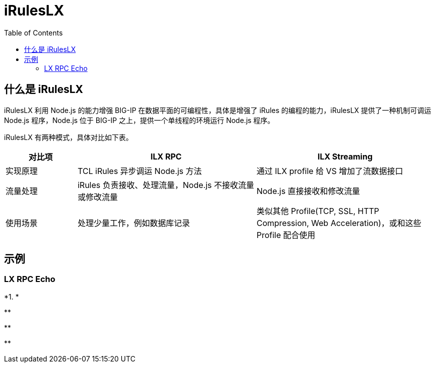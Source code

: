 = iRulesLX
:toc: manual

== 什么是 iRulesLX

iRulesLX 利用 Node.js 的能力增强 BIG-IP 在数据平面的可编程性，具体是增强了 iRules 的编程的能力，iRulesLX 提供了一种机制可调运 Node.js 程序，Node.js 位于 BIG-IP 之上，提供一个单线程的环境运行 Node.js 程序。

iRulesLX 有两种模式，具体对比如下表。

[cols="2,5a,5a"]
|===
|对比项 |ILX RPC |ILX Streaming

|实现原理
|TCL iRules 异步调运 Node.js 方法
|通过 ILX profile 给 VS 增加了流数据接口

|流量处理
|iRules 负责接收、处理流量，Node.js 不接收流量或修改流量
|Node.js 直接接收和修改流量

|使用场景
|处理少量工作，例如数据库记录
|类似其他 Profile(TCP, SSL, HTTP Compression, Web Acceleration)，或和这些 Profile 配合使用
|===

== 示例

=== LX RPC Echo

[source, bash]
.*1. *
----

----

[source, bash]
.**
----

----

[source, bash]
.**
----

----

[source, bash]
.**
----

----

